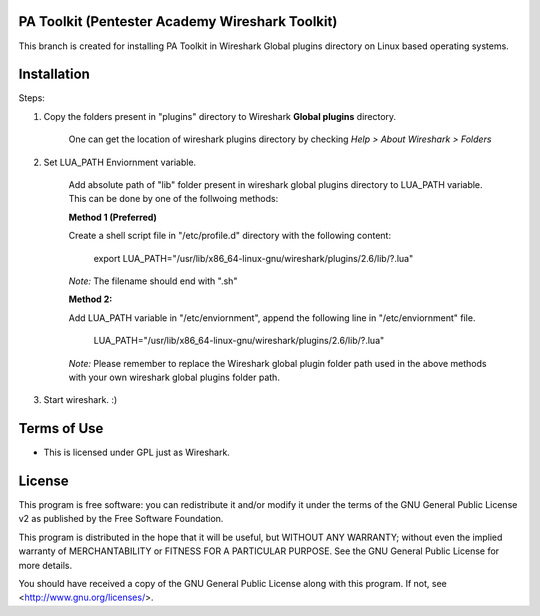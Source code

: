 .. image:: https://user-images.githubusercontent.com/743886/43845704-6dbd2558-9ae1-11e8-9f77-239210fe7b6a.png

#########################################################################
PA Toolkit (Pentester Academy Wireshark Toolkit)
#########################################################################

This branch is created for installing PA Toolkit in Wireshark Global plugins directory on Linux based operating systems.

############
Installation
############

Steps:

1. Copy the folders present in "plugins" directory to Wireshark **Global plugins** directory.  

    One can get the location of wireshark plugins directory by checking *Help > About Wireshark > Folders*

2. Set LUA_PATH Enviornment variable.

    Add absolute path of "lib" folder present in wireshark global plugins directory to LUA_PATH variable. This can be done by one of the follwoing methods:

    **Method 1 (Preferred)**
    
    Create a shell script file in "/etc/profile.d" directory with the following content:
 
        export LUA_PATH="/usr/lib/x86_64-linux-gnu/wireshark/plugins/2.6/lib/?.lua"

    *Note:* The filename should end with ".sh"

    **Method 2:** 

    Add LUA_PATH variable in "/etc/enviornment", append the following line in "/etc/enviornment" file.

        LUA_PATH="/usr/lib/x86_64-linux-gnu/wireshark/plugins/2.6/lib/?.lua"


    *Note:* Please remember to replace the Wireshark global plugin folder path used in the above methods with your own wireshark global plugins folder path.


3. Start wireshark. :) 


#############
Terms of Use
#############

- This is licensed under GPL just as Wireshark.

########
License
########

This program is free software: you can redistribute it and/or modify
it under the terms of the GNU General Public License v2 as published by
the Free Software Foundation.

This program is distributed in the hope that it will be useful,
but WITHOUT ANY WARRANTY; without even the implied warranty of
MERCHANTABILITY or FITNESS FOR A PARTICULAR PURPOSE.  See the
GNU General Public License for more details.

You should have received a copy of the GNU General Public License
along with this program.  If not, see <http://www.gnu.org/licenses/>.
